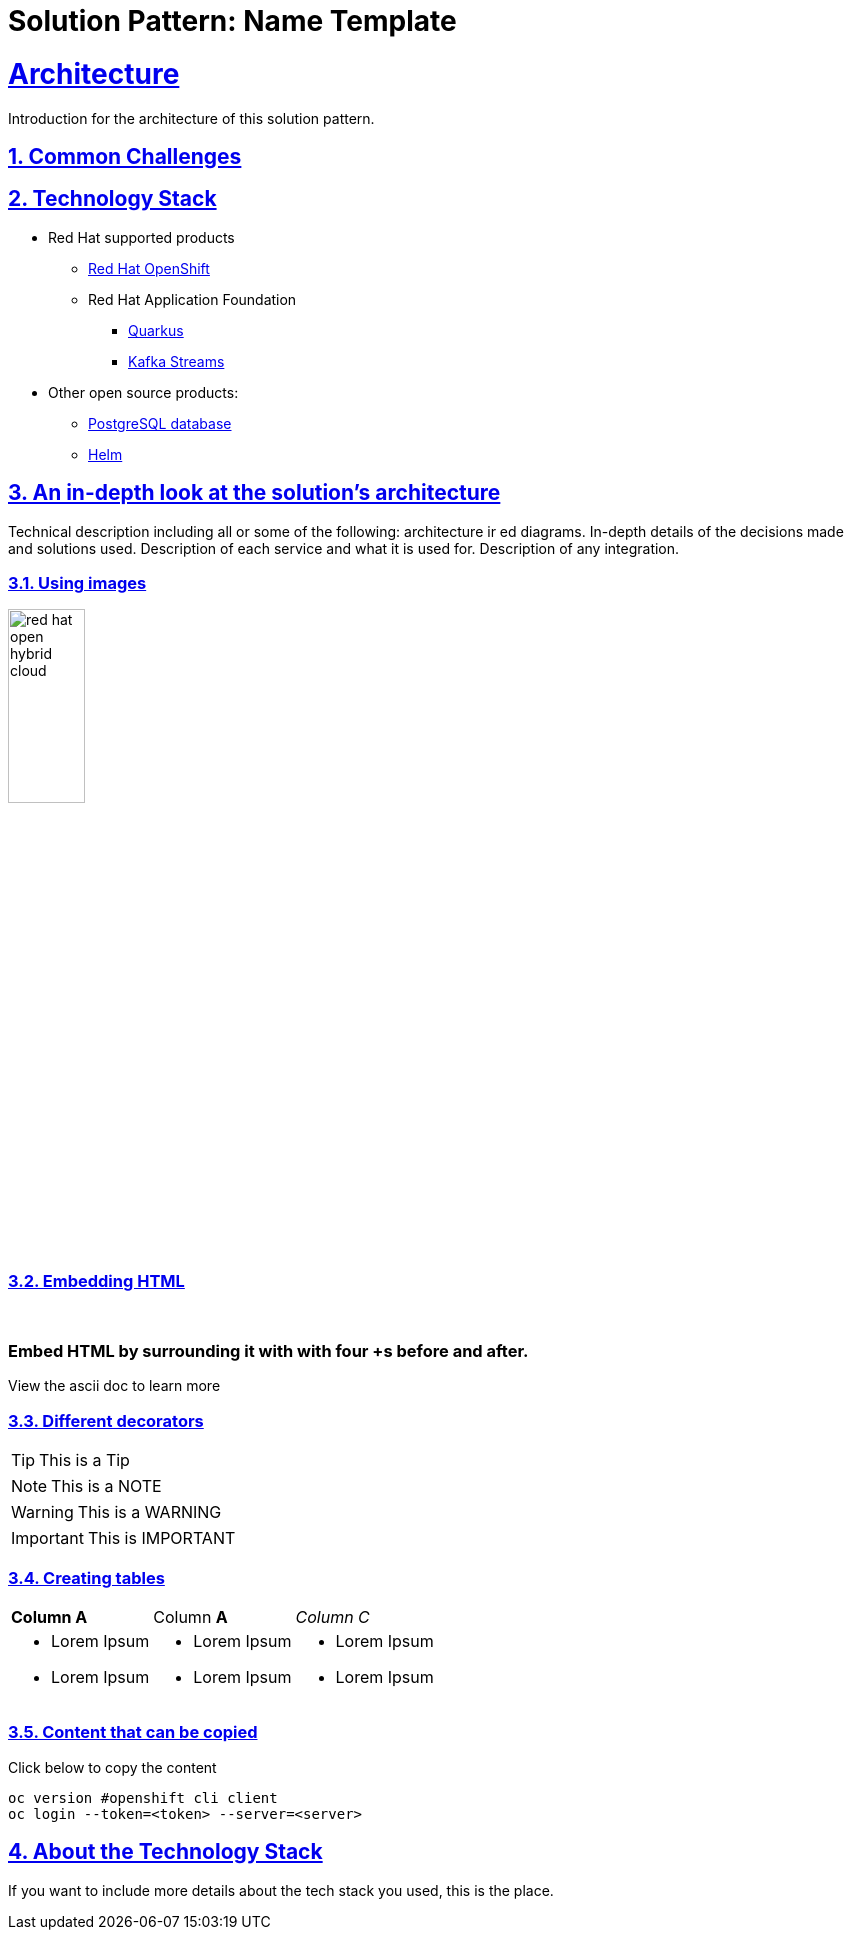 = Solution Pattern: Name Template
:sectnums:
:sectlinks:
:doctype: book

= Architecture 

Introduction for the architecture of this solution pattern.

== Common Challenges 

[#tech_stack]
== Technology Stack

// Change links and text here as you see fit.
* Red Hat supported products
** https://www.redhat.com/en/technologies/cloud-computing/openshift[Red Hat OpenShift]
** Red Hat Application Foundation
*** https://access.redhat.com/products/quarkus[Quarkus]
*** https://www.redhat.com/en/technologies/cloud-computing/openshift/openshift-streams-for-apache-kafka[Kafka Streams]
* Other open source products:
** https://www.postgresql.org/[PostgreSQL database]
** https://helm.sh/[Helm]


[#in_depth]
== An in-depth look at the solution's architecture

Technical description including all or some of the following: architecture ir ed diagrams. In-depth details of the decisions made and solutions used. Description of each service and what it is used for. Description of any integration.

=== Using images 

image::red_hat_open-hybrid-cloud.png[width=30%]

{empty}

=== Embedding HTML

++++
  <br>
  <h3> Embed HTML by surrounding it with with four +s before and after. </h3>
  <span>View the ascii doc to learn more</span>
  <br> 
++++


=== Different decorators

[TIP]
====
This is a Tip
====

[NOTE]
====
This is a NOTE
====

[WARNING]
====
This is a WARNING
====

[IMPORTANT]
====
This is IMPORTANT
====


=== Creating  tables
 
[cols="1a,1a,1a"]
|===
| *Column A*  | Column *A* | _Column C_
|
* Lorem Ipsum
* Lorem Ipsum

|
* Lorem Ipsum
* Lorem Ipsum

|
* Lorem Ipsum
* Lorem Ipsum
|===



=== Content that can be copied

Click below to copy the content
[.console-input]
[source,shell script]
----
oc version #openshift cli client
oc login --token=<token> --server=<server>
----


[#more_tech]
== About the Technology Stack

If you want to include more details about the tech stack you used, this is the place.